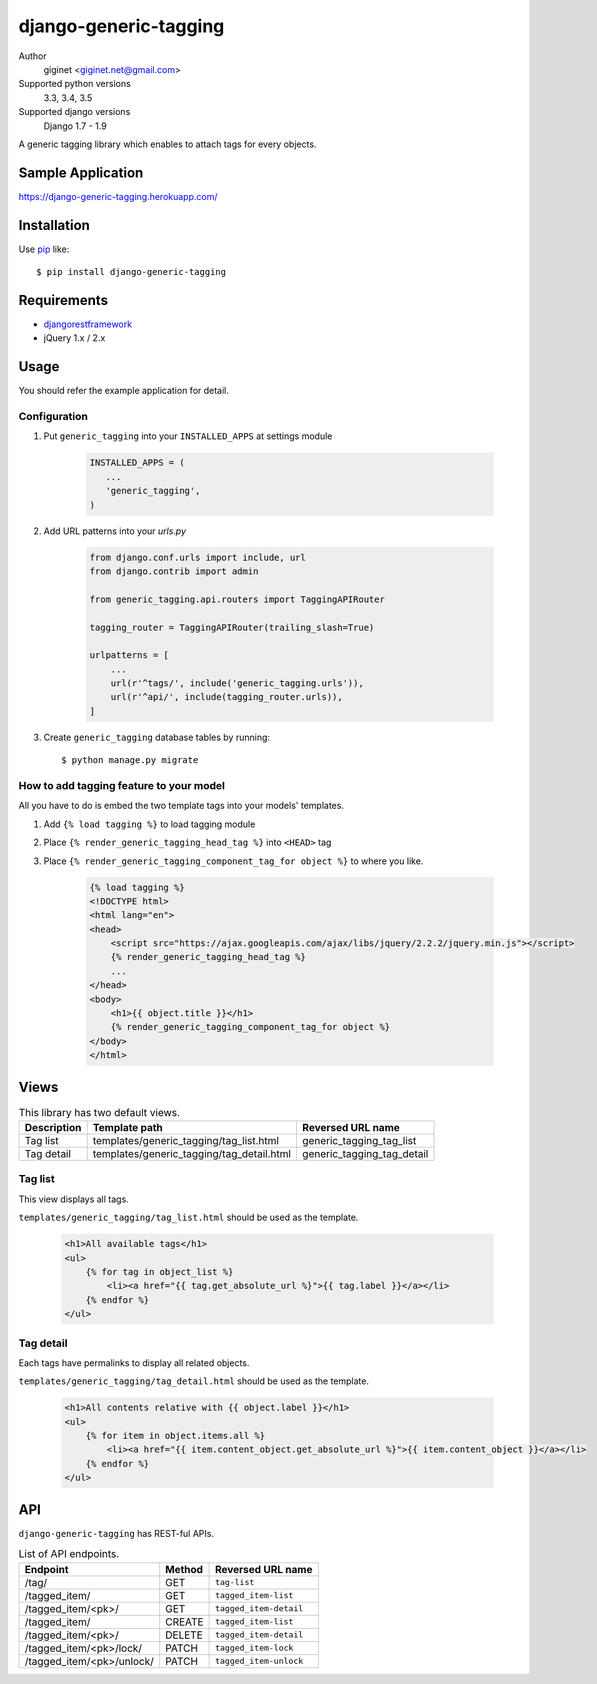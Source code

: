 django-generic-tagging
=========================

.. image:: https://travis-ci.org/giginet/django-generic-tagging.svg?branch=master
    :target: https://travis-ci.org/giginet/django-generic-tagging

.. image:: https://coveralls.io/repos/github/giginet/django-generic-tagging/badge.svg?branch=master
    :target: https://coveralls.io/github/giginet/django-generic-tagging?branch=master

Author
    giginet <giginet.net@gmail.com>
Supported python versions
    3.3, 3.4, 3.5
Supported django versions
    Django 1.7 - 1.9

A generic tagging library which enables to attach tags for every objects.

Sample Application
--------------------------

https://django-generic-tagging.herokuapp.com/

Installation
------------
Use pip_ like::

    $ pip install django-generic-tagging

.. _pip:  https://pypi.python.org/pypi/pip

Requirements
---------------------

- djangorestframework_
- jQuery 1.x / 2.x

.. _djangorestframework: http://www.django-rest-framework.org/

Usage
--------------

You should refer the example application for detail.

Configuration
~~~~~~~~~~~~~~~~~

1. Put ``generic_tagging`` into your ``INSTALLED_APPS`` at settings module

    .. code:: python

          INSTALLED_APPS = (
             ...
             'generic_tagging',
          )

2. Add URL patterns into your `urls.py`

    .. code:: python

           from django.conf.urls import include, url
           from django.contrib import admin

           from generic_tagging.api.routers import TaggingAPIRouter

           tagging_router = TaggingAPIRouter(trailing_slash=True)

           urlpatterns = [
               ...
               url(r'^tags/', include('generic_tagging.urls')),
               url(r'^api/', include(tagging_router.urls)),
           ]

3. Create ``generic_tagging`` database tables by running::

      $ python manage.py migrate


How to add tagging feature to your model
~~~~~~~~~~~~~~~~~~~~~~~~~~~~~~~~~~~~~~~~

All you have to do is embed the two template tags into your models' templates.

1. Add ``{% load tagging %}`` to load tagging module

2. Place ``{% render_generic_tagging_head_tag %}`` into ``<HEAD>`` tag

3. Place ``{% render_generic_tagging_component_tag_for object %}`` to where you like.

    .. code:: html

           {% load tagging %}
           <!DOCTYPE html>
           <html lang="en">
           <head>
               <script src="https://ajax.googleapis.com/ajax/libs/jquery/2.2.2/jquery.min.js"></script>
               {% render_generic_tagging_head_tag %}
               ...
           </head>
           <body>
               <h1>{{ object.title }}</h1>
               {% render_generic_tagging_component_tag_for object %}
           </body>
           </html>

Views
-----------------

.. table:: This library has two default views.

   ===========   ==========================================    ============================
   Description   Template path                                 Reversed URL name
   ===========   ==========================================    ============================
   Tag list      templates/generic_tagging/tag_list.html       generic_tagging_tag_list
   Tag detail    templates/generic_tagging/tag_detail.html     generic_tagging_tag_detail
   ===========   ==========================================    ============================


Tag list
~~~~~~~~~~~~~

This view displays all tags.

``templates/generic_tagging/tag_list.html`` should be used as the template.

    .. code:: html

            <h1>All available tags</h1>
            <ul>
                {% for tag in object_list %}
                    <li><a href="{{ tag.get_absolute_url %}">{{ tag.label }}</a></li>
                {% endfor %}
            </ul>


Tag detail
~~~~~~~~~~~~~~

Each tags have permalinks to display all related objects.

``templates/generic_tagging/tag_detail.html`` should be used as the template.

    .. code:: html

            <h1>All contents relative with {{ object.label }}</h1>
            <ul>
                {% for item in object.items.all %}
                    <li><a href="{{ item.content_object.get_absolute_url %}">{{ item.content_object }}</a></li>
                {% endfor %}
            </ul>




API
------------------

``django-generic-tagging`` has REST-ful APIs.

.. table:: List of API endpoints.

    =========================  ========== ======================
    Endpoint                   Method     Reversed URL name
    =========================  ========== ======================
    /tag/                      GET        ``tag-list``
    /tagged_item/              GET        ``tagged_item-list``
    /tagged_item/<pk>/         GET        ``tagged_item-detail``
    /tagged_item/              CREATE     ``tagged_item-list``
    /tagged_item/<pk>/         DELETE     ``tagged_item-detail``
    /tagged_item/<pk>/lock/    PATCH      ``tagged_item-lock``
    /tagged_item/<pk>/unlock/  PATCH      ``tagged_item-unlock``
    =========================  ========== ======================
